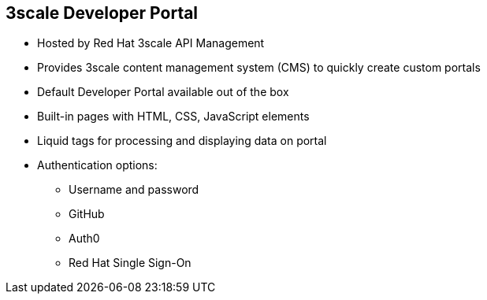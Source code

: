 :scrollbar:
:data-uri:
:noaudio:

== 3scale Developer Portal

* Hosted by Red Hat 3scale API Management
* Provides 3scale content management system (CMS) to quickly create custom portals
* Default Developer Portal available out of the box
* Built-in pages with HTML, CSS, JavaScript elements
* Liquid tags for processing and displaying data on portal
* Authentication options:
** Username and password
** GitHub
** Auth0
** Red Hat Single Sign-On

ifdef::showscript[]

Transcript:


The Developer Portal is the site where developers subscribe to APIs. From the Developer Portal, developers can manage their subscription, access their API keys, create applications, access the interactive API documentation (ActiveDocs), and see their API consumption. The out-of-the-box 3scale CMS features allow a developer to quickly create a Developer Portal with all that is required for on-boarding new customers. By default, it generates a default Developer Portal with functionality for sign-up, dashboard, account pages, and ActiveDocs. These can be customized as desired to meet the requirements of the API provider. 



endif::showscript[]

